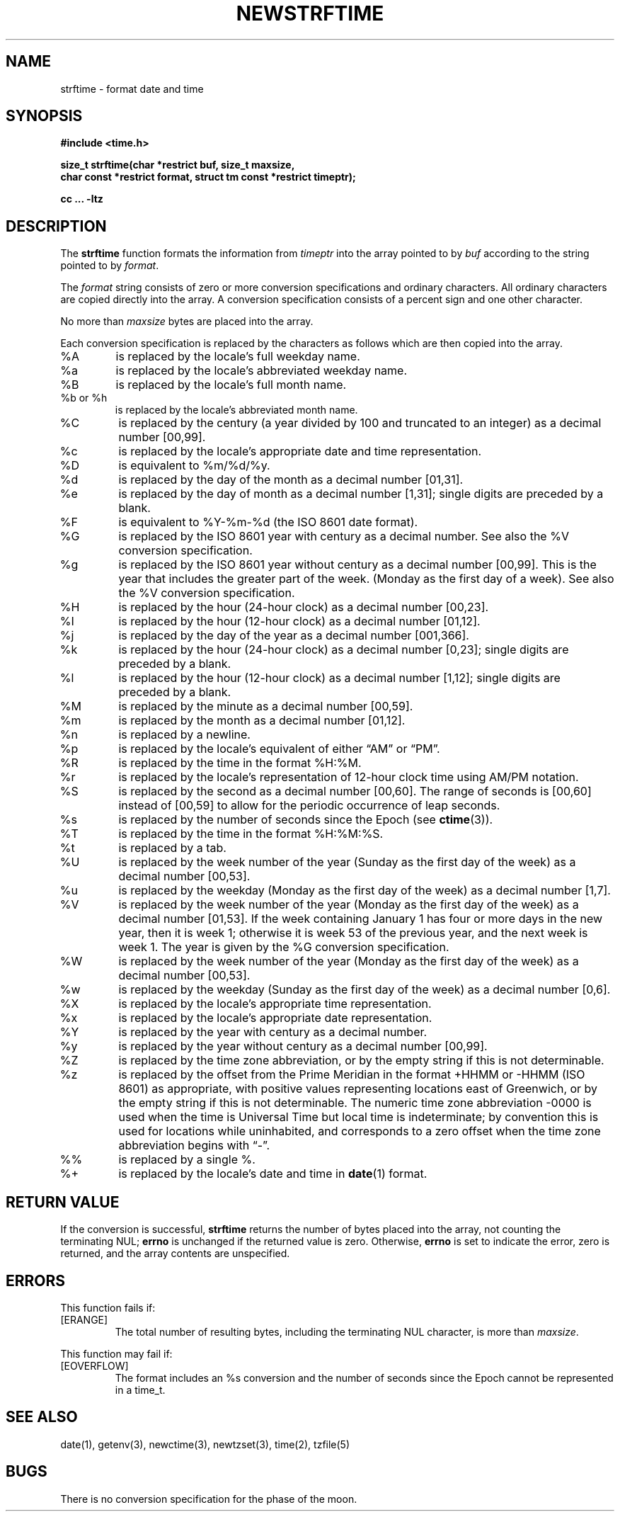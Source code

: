 .\" strftime man page
.\"
.\" Based on the UCB file whose corrected copyright information appears below.
.\" Copyright 1989, 1991 The Regents of the University of California.
.\" All rights reserved.
.\"
.\" This code is derived from software contributed to Berkeley by
.\" the American National Standards Committee X3, on Information
.\" Processing Systems.
.\"
.\" Redistribution and use in source and binary forms, with or without
.\" modification, are permitted provided that the following conditions
.\" are met:
.\" 1. Redistributions of source code must retain the above copyright
.\"    notice, this list of conditions and the following disclaimer.
.\" 2. Redistributions in binary form must reproduce the above copyright
.\"    notice, this list of conditions and the following disclaimer in the
.\"    documentation and/or other materials provided with the distribution.
.\" 3. Neither the name of the University nor the names of its contributors
.\"    may be used to endorse or promote products derived from this software
.\"    without specific prior written permission.
.\"
.\" THIS SOFTWARE IS PROVIDED BY THE REGENTS AND CONTRIBUTORS "AS IS" AND
.\" ANY EXPRESS OR IMPLIED WARRANTIES, INCLUDING, BUT NOT LIMITED TO, THE
.\" IMPLIED WARRANTIES OF MERCHANTABILITY AND FITNESS FOR A PARTICULAR PURPOSE
.\" ARE DISCLAIMED.  IN NO EVENT SHALL THE REGENTS OR CONTRIBUTORS BE LIABLE
.\" FOR ANY DIRECT, INDIRECT, INCIDENTAL, SPECIAL, EXEMPLARY, OR CONSEQUENTIAL
.\" DAMAGES (INCLUDING, BUT NOT LIMITED TO, PROCUREMENT OF SUBSTITUTE GOODS
.\" OR SERVICES; LOSS OF USE, DATA, OR PROFITS; OR BUSINESS INTERRUPTION)
.\" HOWEVER CAUSED AND ON ANY THEORY OF LIABILITY, WHETHER IN CONTRACT, STRICT
.\" LIABILITY, OR TORT (INCLUDING NEGLIGENCE OR OTHERWISE) ARISING IN ANY WAY
.\" OUT OF THE USE OF THIS SOFTWARE, EVEN IF ADVISED OF THE POSSIBILITY OF
.\" SUCH DAMAGE.
.\"
.\"     from: @(#)strftime.3	5.12 (Berkeley) 6/29/91
.\"	$Id: strftime.3,v 1.4 1993/12/15 20:33:00 jtc Exp $
.\"
.TH NEWSTRFTIME 3
.SH NAME
strftime \- format date and time
.SH SYNOPSIS
.nf
.ie \n(.g .ds - \f(CR-\fP
.el .ds - \-
.B #include <time.h>
.PP
.B "size_t strftime(char *restrict buf, size_t maxsize,"
.B "    char const *restrict format, struct tm const *restrict timeptr);"
.PP
.B cc ... \-ltz
.fi
.SH DESCRIPTION
.ie '\(lq'' .ds lq \&"\"
.el .ds lq \(lq\"
.ie '\(rq'' .ds rq \&"\"
.el .ds rq \(rq\"
.de c
.ie \n(.g \f(CR\\$1\fP\\$2
.el \\$1\\$2
..
.de q
\\$3\*(lq\\$1\*(rq\\$2
..
The
.B strftime
function formats the information from
.I timeptr
into the array pointed to by
.I buf
according to the string pointed to by
.IR format .
.PP
The
.I format
string consists of zero or more conversion specifications and
ordinary characters.
All ordinary characters are copied directly into the array.
A conversion specification consists of a percent sign
.Ql %
and one other character.
.PP
No more than
.I maxsize
bytes are placed into the array.
.PP
Each conversion specification is replaced by the characters as
follows which are then copied into the array.
.TP
%A
is replaced by the locale's full weekday name.
.TP
%a
is replaced by the locale's abbreviated weekday name.
.TP
%B
is replaced by the locale's full month name.
.TP
%b or %h
is replaced by the locale's abbreviated month name.
.TP
%C
is replaced by the century (a year divided by 100 and truncated to an integer)
as a decimal number [00,99].
.TP
%c
is replaced by the locale's appropriate date and time representation.
.TP
%D
is equivalent to
.c %m/%d/%y .
.TP
%d
is replaced by the day of the month as a decimal number [01,31].
.TP
%e
is replaced by the day of month as a decimal number [1,31];
single digits are preceded by a blank.
.TP
%F
is equivalent to
.c %Y-%m-%d
(the ISO 8601 date format).
.TP
%G
is replaced by the ISO 8601 year with century as a decimal number.
See also the
.c %V
conversion specification.
.TP
%g
is replaced by the ISO 8601 year without century as a decimal number [00,99].
This is the year that includes the greater part of the week.
(Monday as the first day of a week).
See also the
.c %V
conversion specification.
.TP
%H
is replaced by the hour (24-hour clock) as a decimal number [00,23].
.TP
%I
is replaced by the hour (12-hour clock) as a decimal number [01,12].
.TP
%j
is replaced by the day of the year as a decimal number [001,366].
.TP
%k
is replaced by the hour (24-hour clock) as a decimal number [0,23];
single digits are preceded by a blank.
.TP
%l
is replaced by the hour (12-hour clock) as a decimal number [1,12];
single digits are preceded by a blank.
.TP
%M
is replaced by the minute as a decimal number [00,59].
.TP
%m
is replaced by the month as a decimal number [01,12].
.TP
%n
is replaced by a newline.
.TP
%p
is replaced by the locale's equivalent of either
.q AM
or
.q PM .
.TP
%R
is replaced by the time in the format
.c %H:%M .
.TP
%r
is replaced by the locale's representation of 12-hour clock time
using AM/PM notation.
.TP
%S
is replaced by the second as a decimal number [00,60].
The range of
seconds is [00,60] instead of [00,59] to allow for the periodic occurrence
of leap seconds.
.TP
%s
is replaced by the number of seconds since the Epoch (see
.BR ctime (3)).
.TP
%T
is replaced by the time in the format
.c %H:%M:%S .
.TP
%t
is replaced by a tab.
.TP
%U
is replaced by the week number of the year (Sunday as the first day of
the week) as a decimal number [00,53].
.TP
%u
is replaced by the weekday (Monday as the first day of the week)
as a decimal number [1,7].
.TP
%V
is replaced by the week number of the year (Monday as the first day of
the week) as a decimal number [01,53].  If the week containing January
1 has four or more days in the new year, then it is week 1; otherwise
it is week 53 of the previous year, and the next week is week 1.
The year is given by the
.c %G
conversion specification.
.TP
%W
is replaced by the week number of the year (Monday as the first day of
the week) as a decimal number [00,53].
.TP
%w
is replaced by the weekday (Sunday as the first day of the week)
as a decimal number [0,6].
.TP
%X
is replaced by the locale's appropriate time representation.
.TP
%x
is replaced by the locale's appropriate date representation.
.TP
%Y
is replaced by the year with century as a decimal number.
.TP
%y
is replaced by the year without century as a decimal number [00,99].
.TP
%Z
is replaced by the time zone abbreviation,
or by the empty string if this is not determinable.
.TP
%z
is replaced by the offset from the Prime Meridian
in the format +HHMM or \*-HHMM (ISO 8601) as appropriate,
with positive values representing locations east of Greenwich,
or by the empty string if this is not determinable.
The numeric time zone abbreviation \*-0000 is used when the time is
Universal Time
but local time is indeterminate; by convention this is used for
locations while uninhabited, and corresponds to a zero offset when the
time zone abbreviation begins with
.q "\*-" .
.TP
%%
is replaced by a single %.
.TP
%+
is replaced by the locale's date and time in
.BR date (1)
format.
.SH "RETURN VALUE"
If the conversion is successful,
.B strftime
returns the number of bytes placed into the array, not counting the
terminating NUL;
.B errno
is unchanged if the returned value is zero.
Otherwise,
.B errno
is set to indicate the error, zero is returned,
and the array contents are unspecified.
.SH ERRORS
This function fails if:
.TP
[ERANGE]
The total number of resulting bytes, including the terminating
NUL character, is more than
.IR maxsize .
.PP
This function may fail if:
.TP
[EOVERFLOW]
The format includes an
.c %s
conversion and the number of seconds since the Epoch cannot be represented
in a
.c time_t .
.SH SEE ALSO
date(1),
getenv(3),
newctime(3),
newtzset(3),
time(2),
tzfile(5)
.SH BUGS
There is no conversion specification for the phase of the moon.

